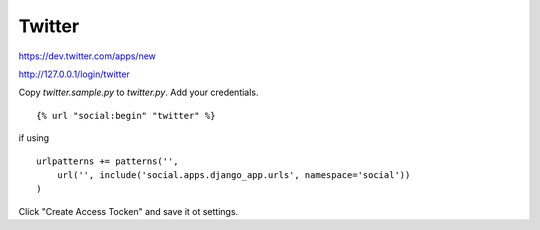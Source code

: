 Twitter
----------

https://dev.twitter.com/apps/new

http://127.0.0.1/login/twitter

Copy `twitter.sample.py` to `twitter.py`. Add your credentials.

:: 

    
    {% url "social:begin" "twitter" %}

if using 

::

    urlpatterns += patterns('',
        url('', include('social.apps.django_app.urls', namespace='social'))
    )

Click "Create Access Tocken" and save it ot settings.
